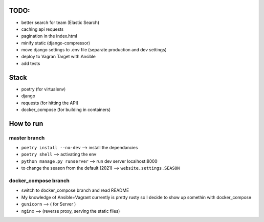 TODO:
-----

* better search for team  (Elastic Search)
* caching  api requests
* pagination in the index.html
* minify static (django-compressor)
* move django settings to .env file (separate production and dev settings)
* deploy to Vagran Target with Ansible
* add tests

Stack
-----
* poetry         (for virtualenv)
* django
* requests       (for hitting the API)
* docker_compose (for building in containers)

How to run
----------

master branch
=============

* ``poetry install --no-dev``         -->     install the dependancies
* ``poetry shell``                    -->     activating the env
* ``python manage.py runserver``      -->     run dev server localhost:8000

* to change the season from the default (2021) --> ``website.settings.SEASON``

docker_compose branch
=====================

* switch to docker_compose branch and read README

* My knowledge of Ansible+Vagrant currently is pretty rusty so I decide to show up somethin with docker_compose
* ``gunicorn`` --> ( for Server )
* ``nginx``    --> (reverse proxy, serving the static files)

